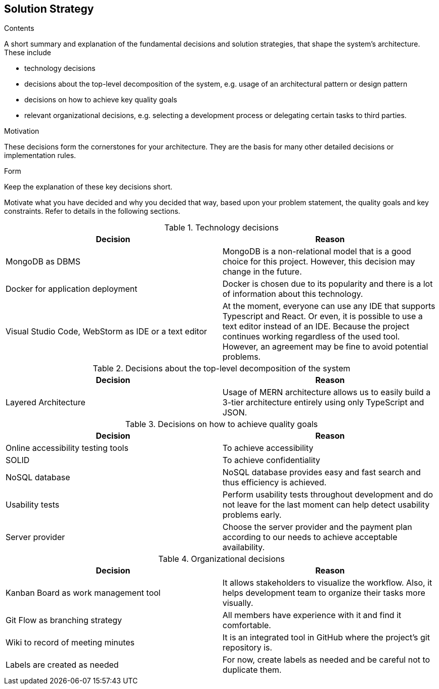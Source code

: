 [[section-solution-strategy]]
== Solution Strategy


[role="arc42help"]
****
.Contents
A short summary and explanation of the fundamental decisions and solution strategies, that shape the system's architecture. These include

* technology decisions
* decisions about the top-level decomposition of the system, e.g. usage of an architectural pattern or design pattern
* decisions on how to achieve key quality goals
* relevant organizational decisions, e.g. selecting a development process or delegating certain tasks to third parties.

.Motivation
These decisions form the cornerstones for your architecture. They are the basis for many other detailed decisions or implementation rules.

.Form
Keep the explanation of these key decisions short.

Motivate what you have decided and why you decided that way,
based upon your problem statement, the quality goals and key constraints.
Refer to details in the following sections.
****

[options="header"]
.Technology decisions
|===
|Decision|Reason
|MongoDB as DBMS|MongoDB is a non-relational model that is a good choice for this project. However, this decision may change in the future.
|Docker for application deployment|Docker is chosen due to its popularity and there is a lot of information about this technology.
|Visual Studio Code, WebStorm as IDE or a text editor|At the moment, everyone can use any IDE that supports Typescript and React. Or even, it is possible to use a text editor instead of an IDE. Because the project continues working regardless of the used tool. However, an agreement may be fine to avoid potential problems.
|===

[options="header"]
.Decisions about the top-level decomposition of the system
|===
|Decision|Reason
|Layered Architecture|Usage of MERN architecture allows us to easily build a 3-tier architecture entirely using only TypeScript and JSON.
|===

[options="header"]
.Decisions on how to achieve quality goals
|===
|Decision|Reason
|Online accessibility testing tools|To achieve accessibility
|SOLID|To achieve confidentiality
|NoSQL database|NoSQL database provides easy and fast search and thus efficiency is achieved.
|Usability tests|Perform usability tests throughout development and do not leave for the last moment can help detect usability problems early.
|Server provider|Choose the server provider and the payment plan according to our needs to achieve acceptable availability.
|===

[options="header"]
.Organizational decisions
|===
|Decision|Reason
|Kanban Board as work management tool|It allows stakeholders to visualize the workflow. Also, it helps development team to organize their tasks more visually.
|Git Flow as branching strategy|All members have experience with it and find it comfortable. 
|Wiki to record of meeting minutes|It is an integrated tool in GitHub where the project's git repository is.
|Labels are created as needed|For now, create labels as needed and be careful not to duplicate them.
|===